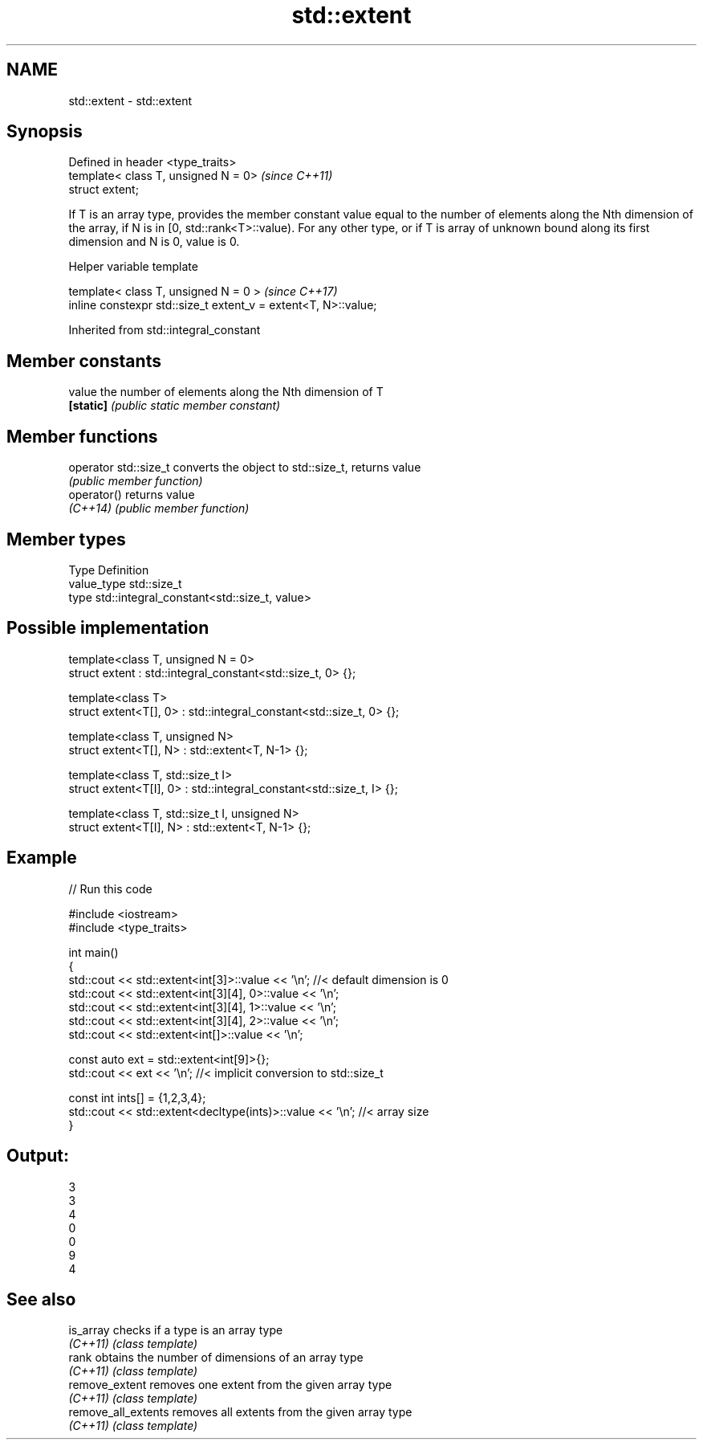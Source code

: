.TH std::extent 3 "2020.03.24" "http://cppreference.com" "C++ Standard Libary"
.SH NAME
std::extent \- std::extent

.SH Synopsis
   Defined in header <type_traits>
   template< class T, unsigned N = 0>  \fI(since C++11)\fP
   struct extent;

   If T is an array type, provides the member constant value equal to the number of elements along the Nth dimension of the array, if N is in [0, std::rank<T>::value). For any other type, or if T is array of unknown bound along its first dimension and N is 0, value is 0.

  Helper variable template

   template< class T, unsigned N = 0 >                           \fI(since C++17)\fP
   inline constexpr std::size_t extent_v = extent<T, N>::value;

Inherited from std::integral_constant

.SH Member constants

   value    the number of elements along the Nth dimension of T
   \fB[static]\fP \fI(public static member constant)\fP

.SH Member functions

   operator std::size_t converts the object to std::size_t, returns value
                        \fI(public member function)\fP
   operator()           returns value
   \fI(C++14)\fP              \fI(public member function)\fP

.SH Member types

   Type       Definition
   value_type std::size_t
   type       std::integral_constant<std::size_t, value>

.SH Possible implementation

   template<class T, unsigned N = 0>
   struct extent : std::integral_constant<std::size_t, 0> {};

   template<class T>
   struct extent<T[], 0> : std::integral_constant<std::size_t, 0> {};

   template<class T, unsigned N>
   struct extent<T[], N> : std::extent<T, N-1> {};

   template<class T, std::size_t I>
   struct extent<T[I], 0> : std::integral_constant<std::size_t, I> {};

   template<class T, std::size_t I, unsigned N>
   struct extent<T[I], N> : std::extent<T, N-1> {};

.SH Example

   
// Run this code

 #include <iostream>
 #include <type_traits>

 int main()
 {
     std::cout << std::extent<int[3]>::value << '\\n'; //< default dimension is 0
     std::cout << std::extent<int[3][4], 0>::value << '\\n';
     std::cout << std::extent<int[3][4], 1>::value << '\\n';
     std::cout << std::extent<int[3][4], 2>::value << '\\n';
     std::cout << std::extent<int[]>::value << '\\n';

     const auto ext = std::extent<int[9]>{};
     std::cout << ext << '\\n'; //< implicit conversion to std::size_t

     const int ints[] = {1,2,3,4};
     std::cout << std::extent<decltype(ints)>::value << '\\n'; //< array size
 }

.SH Output:

 3
 3
 4
 0
 0
 9
 4

.SH See also

   is_array           checks if a type is an array type
   \fI(C++11)\fP            \fI(class template)\fP
   rank               obtains the number of dimensions of an array type
   \fI(C++11)\fP            \fI(class template)\fP
   remove_extent      removes one extent from the given array type
   \fI(C++11)\fP            \fI(class template)\fP
   remove_all_extents removes all extents from the given array type
   \fI(C++11)\fP            \fI(class template)\fP
